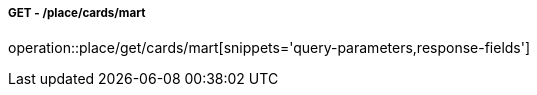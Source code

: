 ===== GET - /place/cards/mart
operation::place/get/cards/mart[snippets='query-parameters,response-fields']
